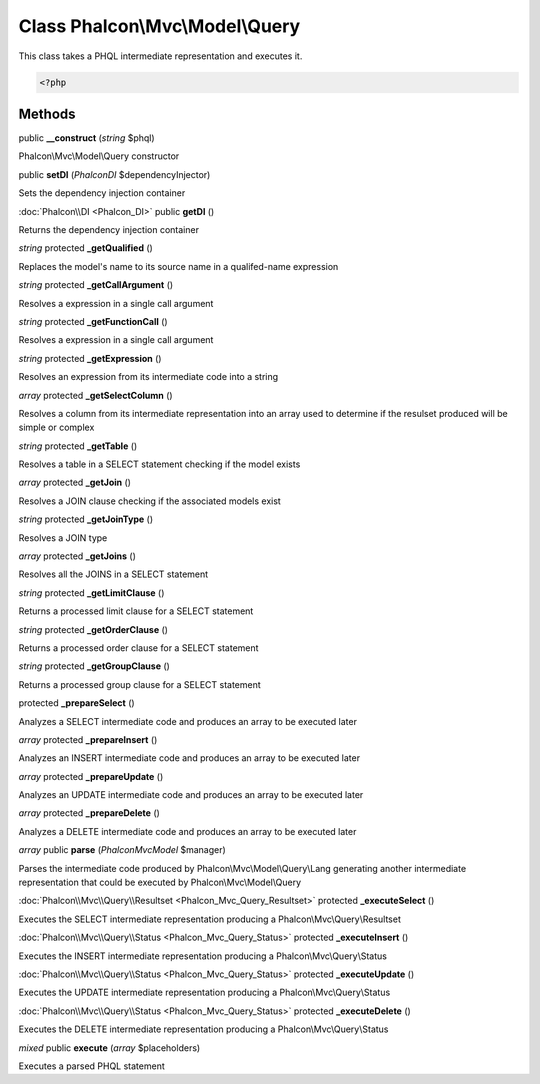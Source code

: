 Class **Phalcon\\Mvc\\Model\\Query**
====================================

This class takes a PHQL intermediate representation and executes it. 

.. code-block:: php

    <?php



Methods
---------

public **__construct** (*string* $phql)

Phalcon\\Mvc\\Model\\Query constructor



public **setDI** (*Phalcon\DI* $dependencyInjector)

Sets the dependency injection container



:doc:`Phalcon\\DI <Phalcon_DI>` public **getDI** ()

Returns the dependency injection container



*string* protected **_getQualified** ()

Replaces the model's name to its source name in a qualifed-name expression



*string* protected **_getCallArgument** ()

Resolves a expression in a single call argument



*string* protected **_getFunctionCall** ()

Resolves a expression in a single call argument



*string* protected **_getExpression** ()

Resolves an expression from its intermediate code into a string



*array* protected **_getSelectColumn** ()

Resolves a column from its intermediate representation into an array used to determine if the resulset produced will be simple or complex



*string* protected **_getTable** ()

Resolves a table in a SELECT statement checking if the model exists



*array* protected **_getJoin** ()

Resolves a JOIN clause checking if the associated models exist



*string* protected **_getJoinType** ()

Resolves a JOIN type



*array* protected **_getJoins** ()

Resolves all the JOINS in a SELECT statement



*string* protected **_getLimitClause** ()

Returns a processed limit clause for a SELECT statement



*string* protected **_getOrderClause** ()

Returns a processed order clause for a SELECT statement



*string* protected **_getGroupClause** ()

Returns a processed group clause for a SELECT statement



protected **_prepareSelect** ()

Analyzes a SELECT intermediate code and produces an array to be executed later



*array* protected **_prepareInsert** ()

Analyzes an INSERT intermediate code and produces an array to be executed later



*array* protected **_prepareUpdate** ()

Analyzes an UPDATE intermediate code and produces an array to be executed later



*array* protected **_prepareDelete** ()

Analyzes a DELETE intermediate code and produces an array to be executed later



*array* public **parse** (*Phalcon\Mvc\Model* $manager)

Parses the intermediate code produced by Phalcon\\Mvc\\Model\\Query\\Lang generating another intermediate representation that could be executed by Phalcon\\Mvc\\Model\\Query



:doc:`Phalcon\\Mvc\\Query\\Resultset <Phalcon_Mvc_Query_Resultset>` protected **_executeSelect** ()

Executes the SELECT intermediate representation producing a Phalcon\\Mvc\\Query\\Resultset



:doc:`Phalcon\\Mvc\\Query\\Status <Phalcon_Mvc_Query_Status>` protected **_executeInsert** ()

Executes the INSERT intermediate representation producing a Phalcon\\Mvc\\Query\\Status



:doc:`Phalcon\\Mvc\\Query\\Status <Phalcon_Mvc_Query_Status>` protected **_executeUpdate** ()

Executes the UPDATE intermediate representation producing a Phalcon\\Mvc\\Query\\Status



:doc:`Phalcon\\Mvc\\Query\\Status <Phalcon_Mvc_Query_Status>` protected **_executeDelete** ()

Executes the DELETE intermediate representation producing a Phalcon\\Mvc\\Query\\Status



*mixed* public **execute** (*array* $placeholders)

Executes a parsed PHQL statement



